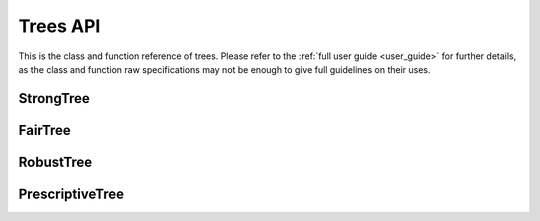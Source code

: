 
####################
Trees API
####################

This is the class and function reference of trees. 
Please refer to the :ref:`full user guide <user_guide>` for further details, 
as the class and function raw specifications may not be enough to give full guidelines on their uses.


StrongTree
==========

.. autosummary::
   :toctree: generated/
   :template: class.rst

   trees.StrongTree.StrongTreeClassifier


FairTree
========

.. autosummary::
   :toctree: generated/
   :template: class.rst

   trees.FairTree.FairTreeClassifier

RobustTree
==========

.. autosummary::
   :toctree: generated/
   :template: class.rst

   trees.RobustTree.RobustTreeClassifier

PrescriptiveTree
================

.. autosummary::
   :toctree: generated/
   :template: class.rst

   trees.PrescriptiveTree.PrescriptiveTreeClassifier